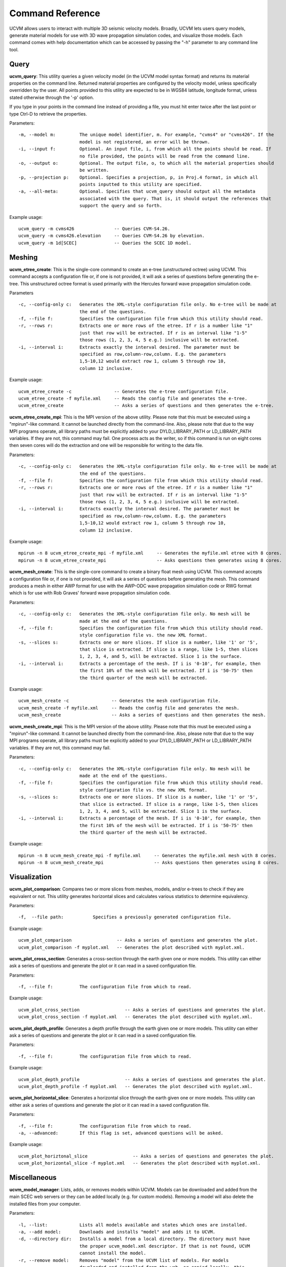 .. _CommandReference:

Command Reference
=================

UCVM allows users to interact with multiple 3D seismic velocity models. Broadly, UCVM lets users query models, generate
material models for use with 3D wave propagation simulation codes, and visualize those models. Each command comes
with help documentation which can be accessed by passing the "-h" parameter to any command line tool.

Query
~~~~~

**ucvm_query**: This utility queries a given velocity model (in the UCVM model syntax format) and returns its material
properties on the command line. Returned material properties are configured by the velocity model, unless specifically
overridden by the user. All points provided to this utility are expected to be in WGS84 latitude, longitude format,
unless stated otherwise through the '-p' option.

If you type in your points in the command line instead of providing a file, you must hit enter twice after the last
point or type Ctrl-D to retrieve the properties.

Parameters:
::

    -m, --model m:         The unique model identifier, m. For example, "cvms4" or "cvms426". If the
                           model is not registered, an error will be thrown.
    -i, --input f:         Optional. An input file, i, from which all the points should be read. If
                           no file provided, the points will be read from the command line.
    -o, --output o:        Optional. The output file, o, to which all the material properties should
                           be written.
    -p, --projection p:    Optional. Specifies a projection, p, in Proj.4 format, in which all
                           points inputted to this utility are specified.
    -a, --all-meta:        Optional. Specifies that ucvm_query should output all the metadata
                           associated with the query. That is, it should output the references that
                           support the query and so forth.

Example usage:
::

    ucvm_query -m cvms426               -- Queries CVM-S4.26.
    ucvm_query -m cvms426.elevation     -- Queries CVM-S4.26 by elevation.
    ucvm_query -m 1d[SCEC]              -- Queries the SCEC 1D model.

Meshing
~~~~~~~

**ucvm_etree_create**: This is the single-core command to create an e-tree (unstructured octree) using UCVM. This
command accepts a configuration file or, if one is not provided, it will ask a series of questions before generating
the e-tree. This unstructured octree format is used primarily with the Hercules forward wave propagation simulation
code.

Parameters
::

    -c, --config-only c:   Generates the XML-style configuration file only. No e-tree will be made at
                           the end of the questions.
    -f, --file f:          Specifies the configuration file from which this utility should read.
    -r, --rows r:          Extracts one or more rows of the etree. If r is a number like "1"
                           just that row will be extracted. If r is an interval like "1-5"
                           those rows (1, 2, 3, 4, 5 e.g.) inclusive will be extracted.
    -i, --interval i:      Extracts exactly the interval desired. The parameter must be
                           specified as row,column-row,column. E.g. the parameters
                           1,5-10,12 would extract row 1, column 5 through row 10,
                           column 12 inclusive.

Example usage:
::

    ucvm_etree_create -c                -- Generates the e-tree configuration file.
    ucvm_etree_create -f myfile.xml     -- Reads the config file and generates the e-tree.
    ucvm_etree_create                   -- Asks a series of questions and then generates the e-tree.

**ucvm_etree_create_mpi**: This is the MPI version of the above utility. Please note that this must be executed
using a "mpirun"-like command. It cannot be launched directly from the command-line. Also, please note that due to
the way MPI programs operate, all library paths must be explicitly added to your DYLD_LIBRARY_PATH or LD_LIBRARY_PATH
variables. If they are not, this command may fail. One process acts as the writer, so if this command is run on eight
cores then seven cores will do the extraction and one will be responsible for writing to the data file.

Parameters:
::

    -c, --config-only c:   Generates the XML-style configuration file only. No e-tree will be made at
                           the end of the questions.
    -f, --file f:          Specifies the configuration file from which this utility should read.
    -r, --rows r:          Extracts one or more rows of the etree. If r is a number like "1"
                           just that row will be extracted. If r is an interval like "1-5"
                           those rows (1, 2, 3, 4, 5 e.g.) inclusive will be extracted.
    -i, --interval i:      Extracts exactly the interval desired. The parameter must be
                           specified as row,column-row,column. E.g. the parameters
                           1,5-10,12 would extract row 1, column 5 through row 10,
                           column 12 inclusive.

Example usage:
::

    mpirun -n 8 ucvm_etree_create_mpi -f myfile.xml     -- Generates the myfile.xml etree with 8 cores.
    mpirun -n 8 ucvm_etree_create_mpi                   -- Asks questions then generates using 8 cores.

**ucvm_mesh_create**: This is the single-core command to create a binary float mesh using UCVM. This command accepts
a configuration file or, if one is not provided, it will ask a series of questions before generating the mesh. This
command produces a mesh in either AWP format for use with the AWP-ODC wave propagation simulation code or RWG format
which is for use with Rob Graves' forward wave propagation simulation code.

Parameters:
::

    -c, --config-only c:   Generates the XML-style configuration file only. No mesh will be
                           made at the end of the questions.
    -f, --file f:          Specifies the configuration file from which this utility should read.
                           style configuration file vs. the new XML format.
    -s, --slices s:        Extracts one or more slices. If slice is a number, like '1' or '5',
                           that slice is extracted. If slice is a range, like 1-5, then slices
                           1, 2, 3, 4, and 5, will be extracted. Slice 1 is the surface.
    -i, --interval i:      Extracts a percentage of the mesh. If i is '0-10', for example, then
                           the first 10% of the mesh will be extracted. If i is '50-75' then
                           the third quarter of the mesh will be extracted.

Example usage:
::

    ucvm_mesh_create -c                -- Generates the mesh configuration file.
    ucvm_mesh_create -f myfile.xml     -- Reads the config file and generates the mesh.
    ucvm_mesh_create                   -- Asks a series of questions and then generates the mesh.

**ucvm_mesh_create_mpi**: This is the MPI version of the above utility. Please note that this must be executed
using a "mpirun"-like command. It cannot be launched directly from the command-line. Also, please note that due to
the way MPI programs operate, all library paths must be explicitly added to your DYLD_LIBRARY_PATH or LD_LIBRARY_PATH
variables. If they are not, this command may fail.

Parameters:
::

    -c, --config-only c:   Generates the XML-style configuration file only. No mesh will be
                           made at the end of the questions.
    -f, --file f:          Specifies the configuration file from which this utility should read.
                           style configuration file vs. the new XML format.
    -s, --slices s:        Extracts one or more slices. If slice is a number, like '1' or '5',
                           that slice is extracted. If slice is a range, like 1-5, then slices
                           1, 2, 3, 4, and 5, will be extracted. Slice 1 is the surface.
    -i, --interval i:      Extracts a percentage of the mesh. If i is '0-10', for example, then
                           the first 10% of the mesh will be extracted. If i is '50-75' then
                           the third quarter of the mesh will be extracted.

Example usage:
::

    mpirun -n 8 ucvm_mesh_create_mpi -f myfile.xml     -- Generates the myfile.xml mesh with 8 cores.
    mpirun -n 8 ucvm_mesh_create_mpi                   -- Asks questions then generates using 8 cores.

Visualization
~~~~~~~~~~~~~

**ucvm_plot_comparison**: Compares two or more slices from meshes, models, and/or e-trees to check if they are
equivalent or not. This utility generates horizontal slices and calculates various statistics to determine equivalency.

Parameters:
::

    -f,  --file path:           Specifies a previously generated configuration file.

Example usage:
::

    ucvm_plot_comparison                 -- Asks a series of questions and generates the plot.
    ucvm_plot_comparison -f myplot.xml   -- Generates the plot described with myplot.xml.

**ucvm_plot_cross_section**: Generates a cross-section through the earth given one or more models. This utility can
either ask a series of questions and generate the plot or it can read in a saved configuration file.

Parameters:
::

    -f, --file f:          The configuration file from which to read.

Example usage:
::

    ucvm_plot_cross_section                 -- Asks a series of questions and generates the plot.
    ucvm_plot_cross_section -f myplot.xml   -- Generates the plot described with myplot.xml.

**ucvm_plot_depth_profile**: Generates a depth profile through the earth given one or more models. This utility can
either ask a series of questions and generate the plot or it can read in a saved configuration file.

Parameters:
::

    -f, --file f:          The configuration file from which to read.

Example usage:
::

    ucvm_plot_depth_profile                 -- Asks a series of questions and generates the plot.
    ucvm_plot_depth_profile -f myplot.xml   -- Generates the plot described with myplot.xml.

**ucvm_plot_horizontal_slice**: Generates a horizontal slice through the earth given one or more models. This utility
can either ask a series of questions and generate the plot or it can read in a saved configuration file.

Parameters:
::

    -f, --file f:          The configuration file from which to read.
    -a, --advanced:        If this flag is set, advanced questions will be asked.

Example usage:
::

    ucvm_plot_horiztonal_slice                 -- Asks a series of questions and generates the plot.
    ucvm_plot_horizontal_slice -f myplot.xml   -- Generates the plot described with myplot.xml.

Miscellaneous
~~~~~~~~~~~~~

**ucvm_model_manager**: Lists, adds, or removes models within UCVM. Models can be downloaded and added from the main
SCEC web servers or they can be added locally (e.g. for custom models). Removing a model will also delete the installed
files from your computer.

Parameters:
::

    -l, --list:            Lists all models available and states which ones are installed.
    -a, --add model:       Downloads and installs "model" and adds it to UCVM.
    -d, --directory dir:   Installs a model from a local directory. The directory must have
                           the proper ucvm_model.xml descriptor. If that is not found, UCVM
                           cannot install the model.
    -r, --remove model:    Removes "model" from the UCVM list of models. For models
                           downloaded and installed from the web, or copied locally, this
                           will also delete the model code and data itself.

Example usage:
::

    ucvm_model_manager -a cvms426       -- Adds CVM-S4.26 to your UCVM installation.
    ucvm_model_manager -r cvms426       -- Removes CVM-S4.26 from your UCVM installation.
    ucvm_model_manager -l               -- Lists all models installed within your copy of UCVM.

**ucvm_help**: Launches a web browser with the address of the help documentation for UCVM. There are no parameters
passable to this utility.

Example usage:
::

    ucvm_help
